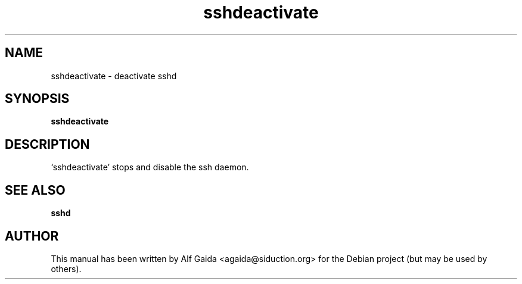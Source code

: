 .TH sshdeactivate "25" "February 2017" "sshdeactivate" "System Administration Commands (8)"
.SH NAME
sshdeactivate - deactivate sshd
.SH SYNOPSIS
.B sshdeactivate
.SH DESCRIPTION
`sshdeactivate' stops and disable the ssh daemon.
.SH "SEE ALSO"
.BR sshd
.SH AUTHOR
This manual has been written by Alf Gaida <agaida@siduction.org> for
the Debian project (but may be used by others).
